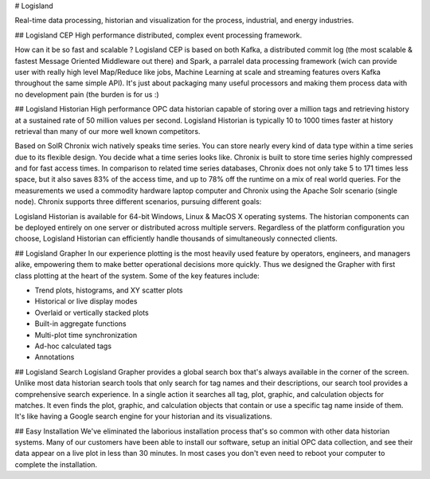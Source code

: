 # Logisland

Real-time data processing, historian and visualization for the process, industrial, and energy industries.


## Logisland CEP
High performance distributed, complex event processing framework.

How can it be so fast and scalable ? Logisland CEP is based on both Kafka, a distributed commit log (the most scalable & fastest Message Oriented Middleware out there) and Spark, a parralel data processing framework (wich can provide user with really high level Map/Reduce like jobs, Machine Learning at scale and streaming features overs Kafka throughout the same simple API). It's just about packaging many useful processors and making them process data with no development pain (the burden is for us :)

## Logisland Historian
High performance OPC data historian capable of storing over a million tags and retrieving history at a sustained rate of 50 million values per second. Logisland Historian is typically 10 to 1000 times faster at history retrieval than many of our more well known competitors.

Based on SolR Chronix wich natively speaks time series. You can store nearly every kind of data type within a time series due to its flexible design. You decide what a time series looks like. Chronix is built to store time series highly compressed and for fast access times. In comparison to related time series databases, Chronix does not only take 5 to 171 times less space, but it also saves 83% of the access time, and up to 78% off the runtime on a mix of real world queries. For the measurements we used a commodity hardware laptop computer and Chronix using the Apache Solr scenario (single node). Chronix supports three different scenarios, pursuing different goals:

Logisland Historian is available for 64-bit Windows, Linux & MacOS X operating systems. The historian components can be deployed entirely on one server or distributed across multiple servers. Regardless of the platform configuration you choose, Logisland Historian can efficiently handle thousands of simultaneously connected clients.


## Logisland Grapher
In our experience plotting is the most heavily used feature by operators, engineers, and managers alike, empowering them to make better operational decisions more quickly. Thus we designed the Grapher with first class plotting at the heart of the system. Some of the key features include:

- Trend plots, histograms, and XY scatter plots
- Historical or live display modes
- Overlaid or vertically stacked plots
- Built-in aggregate functions
- Multi-plot time synchronization
- Ad-hoc calculated tags
- Annotations

## Logisland Search
Logisland Grapher provides a global search box that's always available in the corner of the screen. Unlike most data historian search tools that only search for tag names and their descriptions, our search tool provides a comprehensive search experience. In a single action it searches all tag, plot, graphic, and calculation objects for matches. It even finds the plot, graphic, and calculation objects that contain or use a specific tag name inside of them. It's like having a Google search engine for your historian and its visualizations.



## Easy Installation
We've eliminated the laborious installation process that's so common with other data historian systems. Many of our customers have been able to install our software, setup an initial OPC data collection, and see their data appear on a live plot in less than 30 minutes. In most cases you don't even need to reboot your computer to complete the installation.

